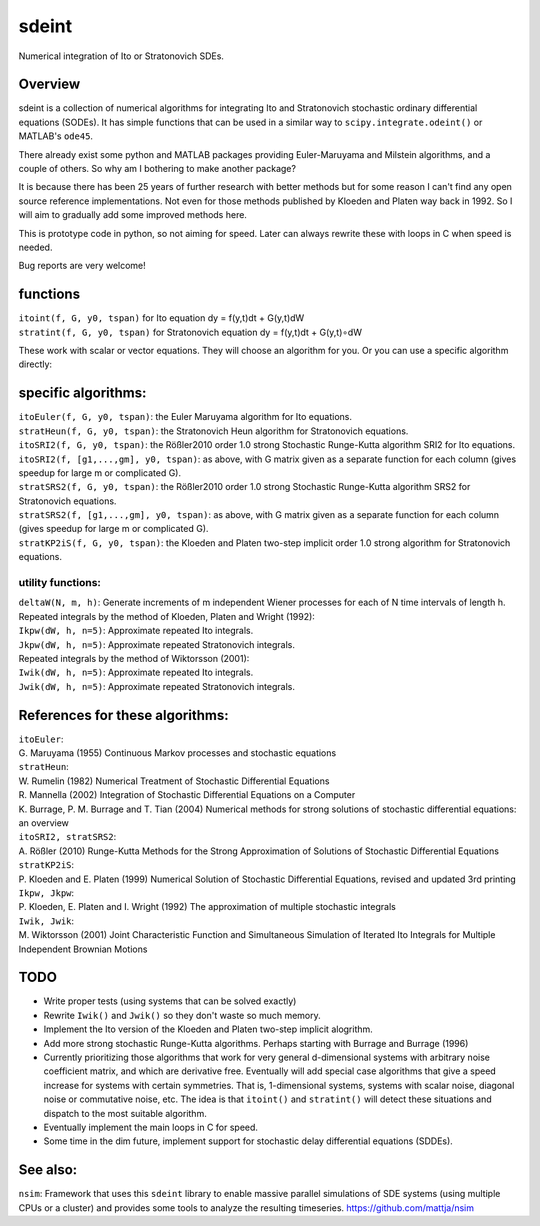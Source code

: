 sdeint
======

| Numerical integration of Ito or Stratonovich SDEs.

Overview
--------
sdeint is a collection of numerical algorithms for integrating Ito and Stratonovich stochastic ordinary differential equations (SODEs). It has simple functions that can be used in a similar way to ``scipy.integrate.odeint()`` or MATLAB's ``ode45``.

There already exist some python and MATLAB packages providing Euler-Maruyama and Milstein algorithms, and a couple of others. So why am I bothering to make another package?  

It is because there has been 25 years of further research with better methods but for some reason I can't find any open source reference implementations. Not even for those methods published by Kloeden and Platen way back in 1992. So I will aim to gradually add some improved methods here.

This is prototype code in python, so not aiming for speed. Later can always rewrite these with loops in C when speed is needed.

Bug reports are very welcome!

functions
---------

| ``itoint(f, G, y0, tspan)`` for Ito equation dy = f(y,t)dt + G(y,t)dW
| ``stratint(f, G, y0, tspan)`` for Stratonovich equation dy = f(y,t)dt + G(y,t)∘dW

These work with scalar or vector equations. They will choose an algorithm for you. Or you can use a specific algorithm directly:

specific algorithms:
--------------------
| ``itoEuler(f, G, y0, tspan)``: the Euler Maruyama algorithm for Ito equations.
| ``stratHeun(f, G, y0, tspan)``: the Stratonovich Heun algorithm for Stratonovich equations.
| ``itoSRI2(f, G, y0, tspan)``: the Rößler2010 order 1.0 strong Stochastic Runge-Kutta algorithm SRI2 for Ito equations.
| ``itoSRI2(f, [g1,...,gm], y0, tspan)``: as above, with G matrix given as a separate function for each column (gives speedup for large m or complicated G).
| ``stratSRS2(f, G, y0, tspan)``: the Rößler2010 order 1.0 strong Stochastic Runge-Kutta algorithm SRS2 for Stratonovich equations.
| ``stratSRS2(f, [g1,...,gm], y0, tspan)``: as above, with G matrix given as a separate function for each column (gives speedup for large m or complicated G).
| ``stratKP2iS(f, G, y0, tspan)``: the Kloeden and Platen two-step implicit order 1.0 strong algorithm for Stratonovich equations.

utility functions:
~~~~~~~~~~~~~~~~~~
| ``deltaW(N, m, h)``: Generate increments of m independent Wiener processes for each of N time intervals of length h.

| Repeated integrals by the method of Kloeden, Platen and Wright (1992):
| ``Ikpw(dW, h, n=5)``: Approximate repeated Ito integrals.
| ``Jkpw(dW, h, n=5)``: Approximate repeated Stratonovich integrals.

| Repeated integrals by the method of Wiktorsson (2001):
| ``Iwik(dW, h, n=5)``: Approximate repeated Ito integrals.
| ``Jwik(dW, h, n=5)``: Approximate repeated Stratonovich integrals.

References for these algorithms:
--------------------------------

| ``itoEuler``: 
| G. Maruyama (1955) Continuous Markov processes and stochastic equations
| ``stratHeun``: 
| W. Rumelin (1982) Numerical Treatment of Stochastic Differential Equations
| R. Mannella (2002) Integration of Stochastic Differential Equations on a Computer
| K. Burrage, P. M. Burrage and T. Tian (2004) Numerical methods for strong solutions of stochastic differential equations: an overview
| ``itoSRI2, stratSRS2``: 
| A. Rößler (2010) Runge-Kutta Methods for the Strong Approximation of Solutions of Stochastic Differential Equations
| ``stratKP2iS``:
| P. Kloeden and E. Platen (1999) Numerical Solution of Stochastic Differential Equations, revised and updated 3rd printing
| ``Ikpw, Jkpw``:
| P. Kloeden, E. Platen and I. Wright (1992) The approximation of multiple stochastic integrals
| ``Iwik, Jwik``:
| M. Wiktorsson (2001) Joint Characteristic Function and Simultaneous Simulation of Iterated Ito Integrals for Multiple Independent Brownian Motions

TODO
----
- Write proper tests (using systems that can be solved exactly)

- Rewrite ``Iwik()`` and ``Jwik()`` so they don't waste so much memory.

- Implement the Ito version of the Kloeden and Platen two-step implicit alogrithm.

- Add more strong stochastic Runge-Kutta algorithms. Perhaps starting with
  Burrage and Burrage (1996)

- Currently prioritizing those algorithms that work for very general d-dimensional systems with arbitrary noise coefficient matrix, and which are derivative free. Eventually will add special case algorithms that give a speed increase for systems with certain symmetries. That is, 1-dimensional systems, systems with scalar noise, diagonal noise or commutative noise, etc. The idea is that ``itoint()`` and ``stratint()`` will detect these situations and dispatch to the most suitable algorithm.

- Eventually implement the main loops in C for speed.

- Some time in the dim future, implement support for stochastic delay differential equations (SDDEs).

See also:
---------

``nsim``: Framework that uses this ``sdeint`` library to enable massive parallel simulations of SDE systems (using multiple CPUs or a cluster) and provides some tools to analyze the resulting timeseries. https://github.com/mattja/nsim
